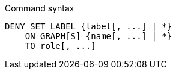 .Command syntax
[source, cypher]
-----
DENY SET LABEL {label[, ...] | *}
    ON GRAPH[S] {name[, ...] | *}
    TO role[, ...]
-----

